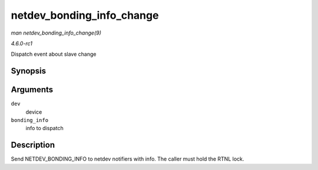 
.. _API-netdev-bonding-info-change:

==========================
netdev_bonding_info_change
==========================

*man netdev_bonding_info_change(9)*

*4.6.0-rc1*

Dispatch event about slave change


Synopsis
========

.. c:function:: void netdev_bonding_info_change( struct net_device * dev, struct netdev_bonding_info * bonding_info )

Arguments
=========

``dev``
    device

``bonding_info``
    info to dispatch


Description
===========

Send NETDEV_BONDING_INFO to netdev notifiers with info. The caller must hold the RTNL lock.
